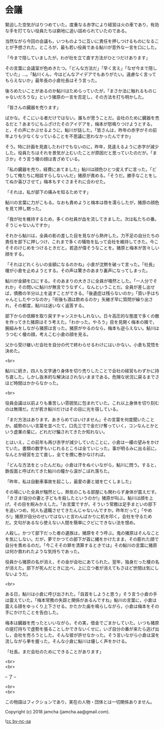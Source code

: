 #+OPTIONS: toc:nil
#+OPTIONS: \n:t

* 会議

  緊迫した空気がはりつめていた。度重なる赤字により経営は火の車であり，有効な手を打てない役員たちは窮地に追い詰められていたのである。

  当然ながら今回の会議も，いつものように互いに責任を押しつけるものになることが予想された。ところが，最も若い役員である鮎川が意外な一言を口にした。

  「今まで隠していましたが，わが社を立て直す方法がひとつだけあります」

  その言葉に会議室が色めきたつ。「どんな方法だ」「早く言え」「なぜ今まで隠していた」…。「鮎川くん，今はどんなアイデアでもありがたい。遠慮なく言ってもらえないか」最年長の小倉社長はそう言った。

  後ろめたいことがあるのか鮎川はためらっていたが，「まさか法に触れるものじゃないだろうな」という猪原の一言を否定し，その方法を打ち明かした。

  「皆さんの臓器を売ります」

  ばかな。そこにいる者だけではない。誰もが思うことだ。会社のために臓器を売るだと？あまりにもふざけたそのアイデアを，梅本が怒鳴りつけようとする。と，その声にかぶせるように，鮎川が話した。「皆さんは，昨年の赤字がその前年よりも少なくなっていることを不思議に思わなかったんですか」


  そう。特に計画を見直したわけでもないのに，昨年，見違えるように赤字が減少した。役員たちはそれを景気が上むいたことが原因だと思っていたのだが。「まさか」そう言う榎の顔は青ざめている。

  「私の臓器を売り，経費にあてました」鮎川は顔色ひとつ変えずに言った。「どうして俺たちに相談すらしないんだ」猪原が責める。「そうだ。勝手なことをしてぬか喜びさせて」梅本もすぐさまそれに合わせた。

  「それは，私が部下の痛みを知るためです」

  鮎川の言葉に力がこもる。なおも責めようと梅本は唇を濡らしたが，猪原の顔色を見て押し黙った。

  「我が社を維持するため，多くの社員が血を流してきました。次は私たちの番。そうじゃないんですか」

  それから鮎川は，全員の影の差した目を見ながら熱弁した。力不足の自分たちの責任を部下に押しつけ，これまで多くの犠牲を払って会社を維持してきた。今こそそのけじめをつけるときだと。若造が偉そうなことを。猪原と梅本が苦々しい顔をする。

  「それはどれくらいの金額になるのかね」小倉が沈黙を破って言った。「社長」榎が小倉を止めようとする。その声は驚きのあまり裏声になってしまった。

  鮎川が金額を口にする。そのあまりの大きさに全員が唖然とした。「一人分でそれか」その問いに鮎川が無言でうなずく。なんということだ。全員が差し出せば，債務の半分以上を返すことができる。「後遺症は残らないのか」「買い手はちゃんとしたやつなのか」「術後も酒は飲めるのか」矢継ぎ早に質問が繰り出され，その都度，鮎川は迷いなく返答する。

  部下からの信頼を取り戻すチャンスかもしれない。日々高圧的な態度で多くの敵を作ってきた猪原はそう考えた。「わかった。やろう」目を見開く梅本の隣で，腕組みをしながら猪原は言った。猪原がやるのなら，梅本も逆らえない。鮎川はうつむく榎の顔，考えこむ小倉の顔を見る。

  父から受け継いだ会社を自分の代で終わらせるわけにはいかない。小倉も覚悟を決めた。

  <br>
  
  鮎川に続き，四人も文字通り身体を切り売りしたことで会社の経営もわずかに持ち直した。しかし抜本的な解決はされないままである。危険な状況に戻るまでさほど時間はかからなかった。

  <br>

  役員会議は以前よりも重苦しい雰囲気に包まれていた。これ以上身体を切り刻むのは無理だ。だが若き鮎川だけはその目に光を宿している。

  「まだ方法はあります。あきらめてはいけません」その言葉を何度聞いたことか。威勢のいい言葉を並べたて，口先三寸で金だけ奪っていく，コンなんとかという虚業の輩に，どれだけ騙されてきたか知れない。

  とはいえ，この前年も再び赤字が減少していたことに，小倉は一縷の望みをかけていた。書類の数字もいじれるところは全ていじった。事が明るみに出る前に，なんとか経営を立て直し，全てを煙に巻かなければ。

  「どんな方法をとったんだね」小倉は汗をぬぐいながら，鮎川に問う。すると，鉄仮面と呼ばれてきた鮎川の瞳から涙がこぼれ落ちた。

  「昨年，私は自動車事故を起こし，最愛の妻と娘を亡くしました」

  その場にいた全員が騒然とし，熱気のこもる部屋にも関わらず身体が震えだす。「きさま!自分の妻と子どもを殺したというのか!」猪原が叫ぶ。鮎川は顔を上げ，その目を睨みかえした。「お言葉ですが，そういう常務は足手まといの部下を追いつめ，何人も退職させてきたんじゃないんですか。昨年だって」「やめろ!」猪原が自分のせいではないと言わんばかりに机を叩く。会社を守るためだ。文句があるなら使えない人間を簡単にクビにできない法を恨め。

  人殺し。かつて部下だった者の遺族は，猪原をそう呼ぶ。鬼の猪原はそんなことを気にしない。だが，夢でかつての部下が首に縄をかけたまま，その膨れた顔で自分を責めるのだ。「今こそその罪を清算するときでは」その鮎川の言葉に猪原は何か救われたような気持ちであった。

  役員から猪原の名が消え，その金が会社にあてられた。翌年，独身だった榎の名が消えた。部下が死んだときに比べ，上に立つ者が消えてもさほど世間は気にしないようだ。

  <br>

  ある日，鮎川は小倉に呼び出された。「自首をしようと思う」そう言う小倉の手は震えていた。「梅本常務の失踪と関係があるんですね」鮎川の言葉に，小倉は震える顔をゆっくり上下させる。かたかた歯を鳴らしながら，小倉は梅本をその手にかけたことを告白した。

  梅本は臓器を売ったといいながら，その実，借金でごまかしていた。いつも猪原の提灯持ちで虚勢を張ることしかできないくせに，いざ自分の番が来たら逃げ出し，会社を売ろうとした。そんな彼が許せなかった。そう言いながら小倉は涙を流しながら拳を握った。そんな小倉に鮎川は優しく声をかける。

  「社長。まだ会社のためにできることがあります」

  <br>
  <br>

  -- 了 --

  <br>
  <br>

  この物語はフィクションであり，実在の人物・団体とは一切関係ありません。

  Copyright (c) 2018 jamcha (jamcha.aa@gmail.com).

  ![[https://i.creativecommons.org/l/by-nc-sa/4.0/88x31.png][cc by-nc-sa]]
